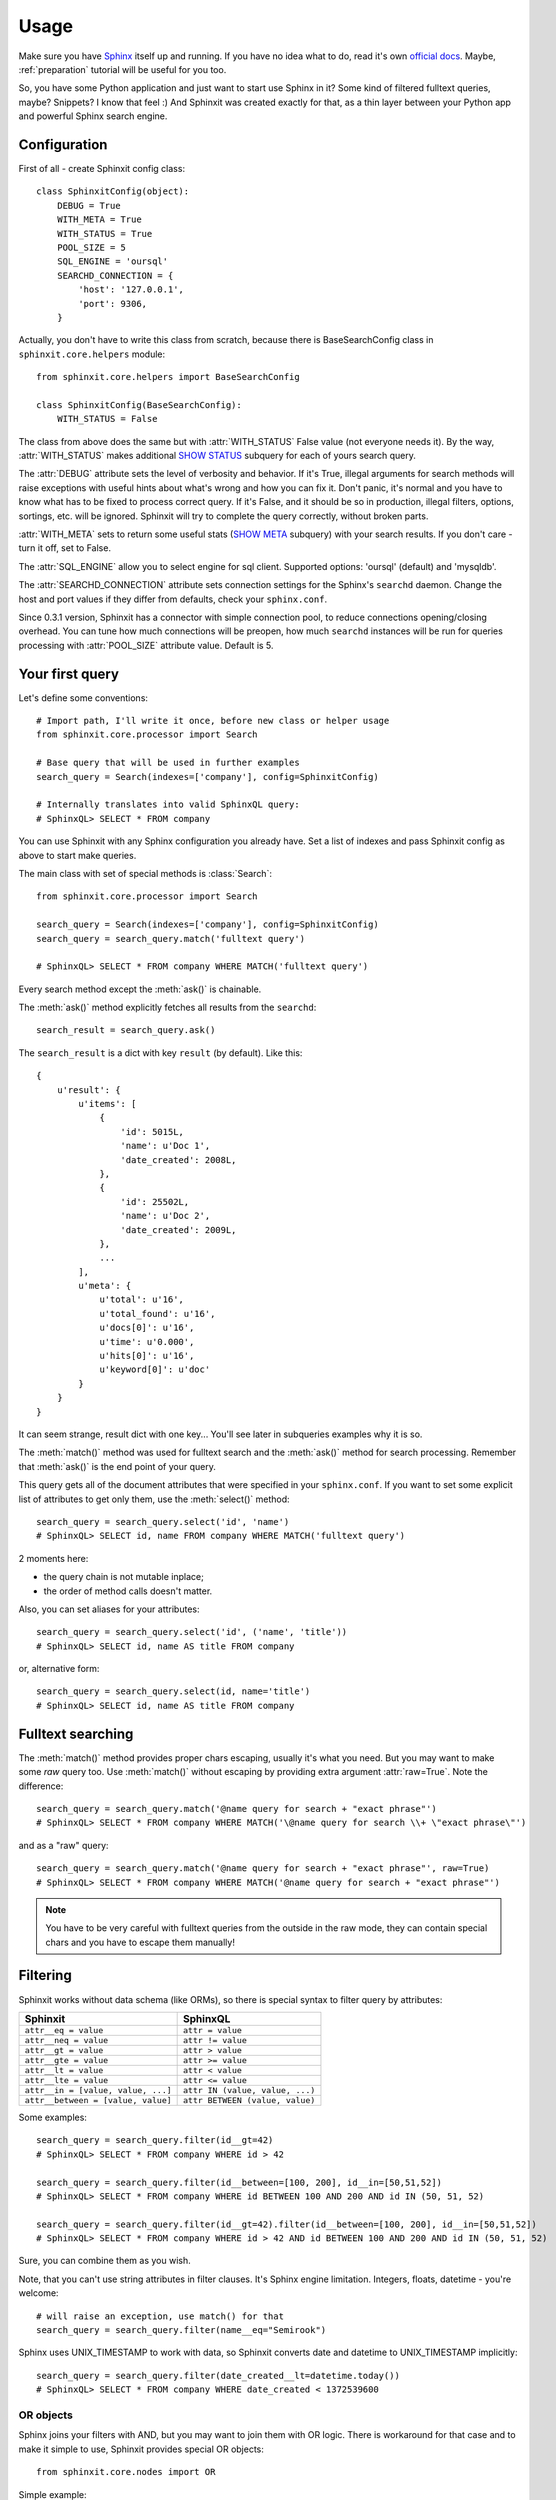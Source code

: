 .. _usage:

Usage
=====

Make sure you have `Sphinx <http://sphinxsearch.com/>`_ itself up and running. 
If you have no idea what to do, read it's own `official docs <http://sphinxsearch.com/docs/current.html>`_. 
Maybe, :ref:`preparation` tutorial will be useful for you too.

So, you have some Python application and just want to start use Sphinx in it? 
Some kind of filtered fulltext queries, maybe? Snippets? I know that feel :)
And Sphinxit was created exactly for that, as a thin layer between your Python app and powerful 
Sphinx search engine.


Configuration
-------------

First of all - create Sphinxit config class::

    class SphinxitConfig(object):
        DEBUG = True
        WITH_META = True
        WITH_STATUS = True
        POOL_SIZE = 5
        SQL_ENGINE = 'oursql'
        SEARCHD_CONNECTION = {
            'host': '127.0.0.1',
            'port': 9306,
        }

Actually, you don't have to write this class from scratch, because there is
BaseSearchConfig class in ``sphinxit.core.helpers`` module::

    from sphinxit.core.helpers import BaseSearchConfig

    class SphinxitConfig(BaseSearchConfig):
        WITH_STATUS = False 

The class from above does the same but with :attr:`WITH_STATUS` False value (not everyone needs it).
By the way, :attr:`WITH_STATUS` makes additional `SHOW STATUS <http://sphinxsearch.com/docs/current.html#sphinxql-show-status>`_ 
subquery for each of yours search query.

The :attr:`DEBUG` attribute sets the level of verbosity and behavior. If it's True, illegal arguments 
for search methods will raise exceptions with useful hints about what's wrong and how you can fix it. 
Don't panic, it's normal and you have to know what has to be fixed to process correct query.
If it's False, and it should be so in production, illegal filters, options, sortings, etc. 
will be ignored. Sphinxit will try to complete the query correctly, without broken parts.

:attr:`WITH_META` sets to return some useful stats (`SHOW META <http://sphinxsearch.com/docs/current.html#sphinxql-show-meta>`_ subquery)
with your search results. If you don't care - turn it off, set to False.

The :attr:`SQL_ENGINE` allow you to select engine for sql client. Supported options: 'oursql' (default) and 'mysqldb'.

The :attr:`SEARCHD_CONNECTION` attribute sets connection settings for the Sphinx's ``searchd`` daemon. 
Change the host and port values if they differ from defaults, check your ``sphinx.conf``.

Since 0.3.1 version, Sphinxit has a connector with simple connection pool, to reduce connections opening/closing overhead.
You can tune how much connections will be preopen, how much ``searchd`` instances will be run for queries processing
with :attr:`POOL_SIZE` attribute value. Default is 5.


Your first query
----------------

Let's define some conventions::

    # Import path, I'll write it once, before new class or helper usage
    from sphinxit.core.processor import Search

    # Base query that will be used in further examples
    search_query = Search(indexes=['company'], config=SphinxitConfig)

    # Internally translates into valid SphinxQL query:
    # SphinxQL> SELECT * FROM company


You can use Sphinxit with any Sphinx configuration you already have. Set a list of indexes
and pass Sphinxit config as above to start make queries. 

The main class with set of special methods is :class:`Search`::

    from sphinxit.core.processor import Search

    search_query = Search(indexes=['company'], config=SphinxitConfig)
    search_query = search_query.match('fulltext query')

    # SphinxQL> SELECT * FROM company WHERE MATCH('fulltext query')

Every search method except the :meth:`ask()` is chainable.

The :meth:`ask()` method explicitly fetches all results from the ``searchd``::

    search_result = search_query.ask()

The ``search_result`` is a dict with key ``result`` (by default). Like this::

    {
        u'result': {
            u'items': [
                {
                    'id': 5015L, 
                    'name': u'Doc 1',
                    'date_created': 2008L, 
                }, 
                {
                    'id': 25502L,
                    'name': u'Doc 2',
                    'date_created': 2009L, 
                },
                ...
            ],
            u'meta': {
                u'total': u'16',
                u'total_found': u'16',
                u'docs[0]': u'16', 
                u'time': u'0.000', 
                u'hits[0]': u'16', 
                u'keyword[0]': u'doc'
            }
        }
    }

It can seem strange, result dict with one key... You'll see later in subqueries examples why it is so.

The :meth:`match()` method was used for fulltext search and the :meth:`ask()` method for search processing.
Remember that :meth:`ask()` is the end point of your query.

This query gets all of the document attributes that were specified in your ``sphinx.conf``.
If you want to set some explicit list of attributes to get only them, use the :meth:`select()` method::

    search_query = search_query.select('id', 'name')
    # SphinxQL> SELECT id, name FROM company WHERE MATCH('fulltext query')

2 moments here: 

* the query chain is not mutable inplace;
* the order of method calls doesn't matter.

Also, you can set aliases for your attributes::

    search_query = search_query.select('id', ('name', 'title'))
    # SphinxQL> SELECT id, name AS title FROM company

or, alternative form::

    search_query = search_query.select(id, name='title')
    # SphinxQL> SELECT id, name AS title FROM company


Fulltext searching
------------------

The :meth:`match()` method provides proper chars escaping, usually it's what you need. 
But you may want to make some `raw` query too. Use :meth:`match()`
without escaping by providing extra argument :attr:`raw=True`. Note the difference::

    search_query = search_query.match('@name query for search + "exact phrase"')
    # SphinxQL> SELECT * FROM company WHERE MATCH('\@name query for search \\+ \"exact phrase\"')

and as a "raw" query::

    search_query = search_query.match('@name query for search + "exact phrase"', raw=True)
    # SphinxQL> SELECT * FROM company WHERE MATCH('@name query for search + "exact phrase"')


.. note::
    You have to be very careful with fulltext queries from the outside in the raw mode, 
    they can contain special chars and you have to escape them manually!


Filtering
---------

Sphinxit works without data schema (like ORMs), so there is special syntax to filter query by attributes:

==================================== =================================
Sphinxit                             SphinxQL
==================================== =================================
``attr__eq = value``                 ``attr = value``
``attr__neq = value``                ``attr != value``
``attr__gt = value``                 ``attr > value``
``attr__gte = value``                ``attr >= value``
``attr__lt = value``                 ``attr < value``
``attr__lte = value``                ``attr <= value``
``attr__in = [value, value, ...]``   ``attr IN (value, value, ...)``
``attr__between = [value, value]``   ``attr BETWEEN (value, value)``
==================================== =================================

Some examples::

    search_query = search_query.filter(id__gt=42)
    # SphinxQL> SELECT * FROM company WHERE id > 42

    search_query = search_query.filter(id__between=[100, 200], id__in=[50,51,52])
    # SphinxQL> SELECT * FROM company WHERE id BETWEEN 100 AND 200 AND id IN (50, 51, 52)

    search_query = search_query.filter(id__gt=42).filter(id__between=[100, 200], id__in=[50,51,52])
    # SphinxQL> SELECT * FROM company WHERE id > 42 AND id BETWEEN 100 AND 200 AND id IN (50, 51, 52)

Sure, you can combine them as you wish.

Note, that you can't use string attributes in filter clauses. It's Sphinx engine limitation. Integers, floats, datetime - you're welcome::

    # will raise an exception, use match() for that
    search_query = search_query.filter(name__eq="Semirook")

Sphinx uses UNIX_TIMESTAMP to work with data, so Sphinxit converts date and datetime to UNIX_TIMESTAMP implicitly::

    search_query = search_query.filter(date_created__lt=datetime.today())
    # SphinxQL> SELECT * FROM company WHERE date_created < 1372539600


OR objects
++++++++++

Sphinx joins your filters with AND, but you may want to join them with OR logic. 
There is workaround for that case and to make it simple to use, Sphinxit provides special OR objects::
    
    from sphinxit.core.nodes import OR

Simple example::

    search_query = search_query.filter(OR(id__gte=100, id__eq=1))
    # SphinxQL> SELECT *, (id>=100 OR id=1) AS cnd FROM company WHERE cnd>0

More complex, with OR expressions joins::

    search_query = search_query.filter(
        OR(id__gte=100, id__eq=1) & OR(
            date_created__eq=datetime.today(),
            date_created__lte=datetime.today() - datetime.timedelta(days=3)
        )
    )
    # SphinxQL> SELECT *, \
    #           (id>=100 OR id=1) AND (date_created=1372798800 OR date_created<=1372539600) AS cnd \
    #           FROM index WHERE cnd>0

You can combine OR expressions via ``&`` or ``|`` (means ``AND`` and ``OR`` groups concatanation)::

    search_query = search_query.filter(
        OR(id__gte=100, id__eq=1) | OR(id__eq=42, id__lt=24, date_created__lt=datetime.today())
    )
    # SphinxQL> SELECT *, \
    #           (id>=100 OR id=1) OR (id=42 OR id<24 OR date_created=1372798800) AS cnd \
    #           FROM index WHERE cnd>0


Single OR expression group can contain as much filters as you need. 

.. note::
   __between, __in, __neq filtering is not allowed in OR expressions.


Grouping
--------

Aggregation is for some kind of data group processing. You can group search results with
:meth:`group_by()` method, by some field, and make some aggregation operation, like a counting::

    search_query = search_query.match('Yandex').select('date_created', Count()).group_by('date_created')
    # SphinxQL> SELECT date_created, COUNT(*) as num FROM company WHERE MATCH('Yandex') GROUP BY date_created

This expression will group search results by the field ``date_created`` and will count how much items we have in these groups, with special :class:`Count()` aggregation object. 

The raw result of this query is something like this::

    +--------------+------+
    | date_created | num  |
    +--------------+------+
    |         2011 |   12 |
    |         2009 |    1 |
    |         2010 |    5 |
    |         2012 |   26 |
    |         2013 |    8 |
    +--------------+------+
    5 rows in set (0.00 sec)

Aggregation objects
+++++++++++++++++++

The most popular functions are implemented. You can find them all in the ``sphinxit.core.nodes`` module::

    from sphinxit.core.nodes import Avg, Min, Max, Sum, Count

All of them take two arguments - name of some field to aggregate and optional alias (for the :class:`Count` object, name is also optional)::

    search_query = (
        search_query
        .select('id', 'name', Count('name', 'company_name'))
        .group_by('name')
        .order_by('company_name', 'desc')
    )
    # SphinxQL> SELECT id, name, COUNT(DISTINCT name) AS company_name  \
    #           FROM company 
    #           GROUP BY name 
    #           ORDER BY company_name DESC

Note the difference between the forms of released Counts. If you pass a name of a field as the first attribute,
the Count is ``DISTINCT``. Use named attribute :attr:`alias` explicitly to save the star syntax::

    search_query = search_query.select('date_created', Count(alias='date_alias')).group_by('date_created')
    # SphinxQL> SELECT date_created, COUNT(*) AS date_alias FROM company GROUP BY date_created

Try to experiment with this.

Limit
-----

Sure, you can specify how much results you want to get, the size of necessary limit. 
There is :meth:`limit()` method for that with two arguments - ``offset`` and ``limit``::

    search_query = search_query.limit(0, 100)
    # SphinxQL> SELECT * FROM company LIMIT 0, 100

.. note::
   Implicit Sphinx limit is **20**


Ordering
--------

Just specify the field you want to sort by and the direction of sorting: 
``asc`` or ``desc`` (case insensitive)::

    search_query = search_query.match('Yandex').limit(0, 100).order_by('name', 'desc')
    # SphinxQL> SELECT * FROM company ORDER BY name DESC LIMIT 0, 100 

Options
-------

Sphinxit knows about Sphinx's `OPTION clause <http://sphinxsearch.com/docs/current.html#sphinxql-select>`_
and you can work with almost all of them:

========================= ======================================================================== ==============
Option                    Description                                                              Param type
========================= ======================================================================== ==============
``ranker``                Any of 'proximity_bm25', 'bm25', 'none', 'wordcount', 'proximity',       string
                          'matchany', 'fieldmask', 'sph04' or 'expr'. See the table below.
``max_matches``           Integer (per-query max matches value).                                   integer
``cutoff``                Integer (max found matches threshold).                                   integer
``max_query_time``        Integer (max search time threshold, msec).                               integer
``retry_count``           Integer (distributed retries count).
``retry_delay``           Integer (distributed retry delay, msec).                                 integer
``field_weights``         A named integer list (per-field user weights for ranking).               dict
``index_weights``         A named integer list (per-index user weights for ranking).               dict
``reverse_scan``          0 or 1, lets you control the order in which full-scan query processes    bool
                          the rows.
``comment``               String, user comment that gets copied to a query log file.               string
========================= ======================================================================== ==============

Combine them to tune up your search mechanism::

    search_query = (
        search_query
        .match('Yandex')
        .select('id', 'name')
        .options(
            ranker='proximity_bm25',
            max_matches=100,
            field_weights={'name': 100, 'description': 80},
        )
        .order_by('name', 'desc')
    )
    # SphinxQL> SELECT id, name \
    #           FROM company
    #           WHERE MATCH('Yandex') 
    #           ORDER BY name 
    #           DESC OPTION ranker=proximity_bm25, max_matches=100, field_weights=(name=100, description=80)

From Sphinx docs: 

    | Ranking (aka weighting) of the search results can be defined as a process of computing a so-called 
    | relevance (aka weight) for every given matched document with regards to a given query that matched it. 
    | So relevance is in the end just a number attached to every document that estimates how relevant the document 
    | is to the query. Search results can then be sorted based on this number and/or some additional parameters, 
    | so that the most sought after results would come up higher on the results page.
    
And valid rankers are:

========================= ======================================================================== ================
Ranker                    Description                                                              Sphinx ver.
========================= ======================================================================== ================
``proximity_bm25``        The default ranking mode that uses and combines both phrase proximity    ALL 
                          and BM25 ranking.
``bm25``                  Statistical ranking mode which uses BM25 ranking only (similar to most   ALL
                          other full-text engines). This mode is faster but may result in worse 
                          quality on queries which contain more than 1 keyword.
``wordcount``             Ranking by the keyword occurrences count. This ranker computes           ALL 
                          the per-field keyword occurrence counts, then multiplies them by field 
                          weights, and sums the resulting values.
``proximity``             Returns raw phrase proximity value as a result. This mode is internally  0.9.9-rc1
                          used to emulate SPH_MATCH_ALL queries.
``matchany``              Returns rank as it was computed in SPH_MATCH_ANY mode ealier, and is     0.9.9-rc1
                          internally used to emulate SPH_MATCH_ANY queries.
``fieldmask``             Returns a 32-bit mask with N-th bit corresponding to N-th fulltext       0.9.9-rc2
                          field, numbering from 0. The bit will only be set when the respective 
                          field has any keyword occurences satisfiying the query.
``sph04``                 Is generally based on the default SPH_RANK_PROXIMITY_BM25 ranker,        1.10-beta 
                          but additionally boosts the matches when they occur in the very 
                          beginning or the very end of a text field. Thus, if a field equals 
                          the exact query, SPH04 should rank it higher than a field that contains 
                          the exact query but is not equal to it. (For instance, when the query 
                          is "Hyde Park", a document entitled "Hyde Park" should be ranked higher 
                          than a one entitled "Hyde Park, London" or "The Hyde Park Cafe".)
``expr``                  Lets you specify the ranking formula in run time. It exposes a number    2.0.2-beta 
                          of internal text factors and lets you define how the final weight 
                          should be computed from those factors. You can find more details about 
                          its syntax and a reference available factors in a subsection below.
``none``                  No ranking mode. This mode is obviously the fastest. A weight of 1       ALL
                          is assigned to all matches. This is sometimes called boolean searching 
                          that just matches the documents but does not rank them.
========================= ======================================================================== ================

Read more about rankers `here <http://sphinxsearch.com/docs/current.html#weighting>`_.

Batch. Subqueries. Facets.
--------------------------

Since 0.3.1 Sphinxit version you can make subqueries. It can be very useful to process
several queries at a time with the same connection. It's more fast and efficient than
making series of separate queries. For example, you want to recieve fulltext query result
with different groupings but with the same base part::

    search_result_1 = search_query.match('Yandex').ask()
    search_result_2 = (
        search_query.match('Yandex')
        .select('date_created', Count())
        .group_by('date_created')
        .ask()
    )
    search_result_3 = (
        search_query.match('Yandex')
        .select('id', 'name', Count('name', 'company_name'))
        .group_by('name')
        .order_by('company_name', 'desc')
        .ask()
    )

You can rewrite queries from above as subqueries::

    search_query = search_query.match('Yandex').named('main_query')
    search_result = search_query.ask(
        subqueries=[
            (
                search_query.select('date_created', Count())
                .group_by('date_created')
                .named('date_group'),
            )
            (
                search_query.select('id', 'name', Count('name', 'company_name'))
                .group_by('name')
                .order_by('company_name', 'desc')
                .named('name_group')
            )
        ]
    )

And the result is more clean and convenient for postprocessing. 
Also, you can save several milliseconds on each subquery for free!

Note the new method :meth:`named()` here. It sets the name of the key in result data structure. In the first
example you'll get three separate dicts with search results. But in the second example with subqueries you'll
get one dict with key/value per each query::

    {
        u'main_query': {
            u'items': [
                {'date_created': 2011L, 'products': u'', 'id': 345060L, ...}, 
                {'date_created': 2009L, 'products': u'406,409,517', 'id': 78966L, ...}, 
                {'date_created': 2010L, 'products': u'349052', 'id': 97693L, ...},
                ...
            ],
            u'meta': {
                u'total': u'50', 
                u'total_found': u'50', 
                u'docs[0]': u'52', 
                u'time': u'0.000', 
                u'hits[0]': u'53', 
                u'keyword[0]': u'yandex'
            }
        },
        u'date_group': {
            u'items': [
                {'date_created': 2011L, 'num': 12L},
                {'date_created': 2009L, 'num': 1L}, 
                {'date_created': 2010L, 'num': 5L},
                {'date_created': 2012L, 'num': 26L},
                {'date_created': 2013L, 'num': 8L}
            ],
            u'meta': {
                u'total': u'5',
                u'total_found': u'5',
                u'docs[0]': u'52',
                u'time': u'0.000', 
                u'hits[0]': u'53',
                u'keyword[0]': u'yandex'
            }
        },
        u'name_group': {
            u'items': [
                {'company_name': 2L, 'id': 433302L, 'name': u'yandex'}, 
                {'company_name': 1L, 'id': 167334L, 'name': u'Yandex.ru'}, 
                {'company_name': 1L, 'id': 403574L, 'name': u'Yandex.ua'},
                ...
            ], 
            u'meta': {
                u'total': u'50', 
                u'total_found': u'50', 
                u'docs[0]': u'52',
                u'time': u'0.000', 
                u'hits[0]': u'53', 
                u'keyword[0]': u'yandex'
            }
        }
    }


Update syntax
-------------

Sphinxit supports UPDATE syntax for disk indexes. You can update
any value of any attribute except strings. The usage is quite simple::

    search = Search(['company'], config=SearchConfig)
    search = search.match('Yandex').update(products=(5,2)).filter(id__gt=1)
    # SphinxQL> UPDATE company SET products=(5,2) WHERE MATCH('Yandex') AND id>1

`TODO: Complete this chapter` 


Snippets
--------

There is special :class:`Snippet` class to provide `CALL SNIPPETS <http://sphinxsearch.com/docs/current.html#sphinxql-call-snippets>`_ syntax that is used for semi-automatic snippets creation.

The usage is similar to :class:`Search`, but set of methods is quit different.

* :meth:`from_data()` describes what text data should be used to process snippets.
* :meth:`for_query()` is for fulltext query, like :meth::`match()` method in :class:`Search`.
* :meth:`options()` supports all of the ``excert`` options from `Sphinx docs <http://sphinxsearch.com/docs/current.html#api-func-buildexcerpts>`_.

I hope it's clear how to use it from this snippet::

    snippets = (
        Snippet(index='company', config=SearchConfig)
        .for_query("Me amore")
        .from_data("amore mia")
        .options(before_match='<strong>', after_match='</strong>')
    )
    # SphinxQL> CALL SNIPPETS \
    #           ('amore mia', 'company', 'Me amore', '<strong>' AS before_match, '</strong>' AS after_match)

========================= ======================================================================== ================
Option                    Description                                                              Sphinx ver.
========================= ======================================================================== ================
``before_match``          A string to insert before a keyword match. Default is "<b>".             ALL
``after_match``           A string to insert after a keyword match. Default is "</b>".             ALL
``chunk_separator``       A string to insert between snippet chunks (passages).                    ALL
                          Default is " ... ". "
``limit``                 Maximum snippet size, in symbols (codepoints).                           ALL
                          Integer, default is 256.
``around``                How much words to pick around each matching keywords block.              ALL
                          Integer, default is 5.
``exact_phrase``          Whether to highlight exact query phrase matches only instead of          ALL
                          individual keywords. Boolean, default is false.
``use_boundaries``        Whether to additionaly break passages by phrase boundary characters,     ALL
                          as configured in index settings with phrase_boundary directive. 
                          Boolean, default is false.
``weight_order``          Whether to sort the extracted passages in order of relevance             ALL
                          (decreasing weight), or in order of appearance in the document 
                          (increasing position). Boolean, default is false.
``query_mode``            Whether to handle words as a query in extended syntax, or as a bag       1.10-beta
                          of words (default behavior). For instance, in query mode 
                          ("one two" | "three four") will only highlight and include those 
                          occurrences "one two" or "three four" when the two words from each pair 
                          are adjacent to each other. In default mode, any single occurrence of 
                          "one", "two", "three", or "four" would be highlighted. 
                          Boolean, default is false.
``force_all_words``       Ignores the snippet length limit until it includes all the keywords.     1.10-beta
                          Boolean, default is false.
``limit_passages``        Limits the maximum number of passages that can be included into          1.10-beta
                          the snippet. Integer, default is 0 (no limit).
``limit_words``           Limits the maximum number of words that can be included into             1.10-beta
                          the snippet. Note the limit applies to any words, and not just 
                          the matched keywords to highlight. For example, if we are highlighting 
                          "Mary" and a passage "Mary had a little lamb" is selected, then it 
                          contributes 5 words to this limit, not just 1. 
                          Integer, default is 0 (no limit).
``start_passage_id``      Specifies the starting value of %PASSAGE_ID% macro 
                          (that gets detected and expanded in before_match, after_match strings).  1.10-beta
                          Integer, default is 1.
``load_files``            Whether to handle $docs as data to extract snippets from                 1.10-beta
                          (default behavior), or to treat it as file names, and load data 
                          from specified files on the server side.
``load_files_scattered``  It works only with distributed snippets generation with remote agents.   2.0.2-beta
                          The source files for snippets could be distributed among different 
                          agents, and the main daemon will merge together all non-erroneous 
                          results. So, if one agent of the distributed index has 'file1.txt', 
                          another has 'file2.txt' and you call for the snippets with both these 
                          files, the sphinx will merge results from the agents together, 
                          so you will get the snippets from both 'file1.txt' and 'file2.txt'.
                          Boolean, default is false.
``html_strip_mode``       HTML stripping mode setting. Defaults to "index", which means that       1.10-beta 
                          index settings will be used. The other values are "none" and "strip",
                          that forcibly skip or apply stripping irregardless of index settings; 
                          and "retain", that retains HTML markup and protects it from 
                          highlighting. The "retain" mode can only be used when highlighting 
                          full documents and thus requires that no snippet size limits are set. 
                          String, allowed values are "none", "strip", "index", and "retain".
``allow_empty``           Allows empty string to be returned as highlighting result when           1.10-beta
                          a snippet could not be generated (no keywords match, or no passages 
                          fit the limit). By default, the beginning of original text would be 
                          returned instead of an empty string. Boolean, default is false.
``passage_boundary``      Ensures that passages do not cross a sentence, paragraph, or zone        2.0.1-beta
                          boundary (when used with an index that has the respective indexing 
                          settings enabled). String, allowed values are "sentence", "paragraph", 
                          and "zone".
``emit_zones``            Emits an HTML tag with an enclosing zone name before each passage.       2.0.1-beta
                          Boolean, default is false.
========================= ======================================================================== ================
